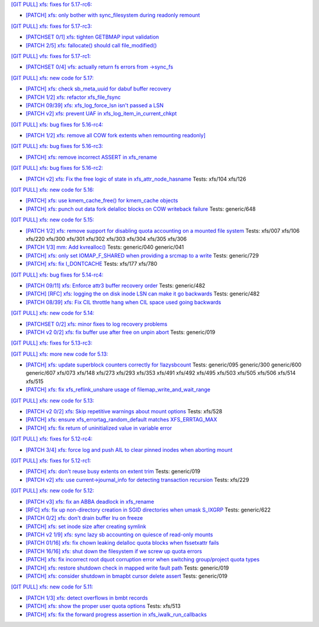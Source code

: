 `[GIT PULL] xfs: fixes for 5.17-rc6: <https://lore.kernel.org/r/20220226050421.GZ8313@magnolia>`_


- `[PATCH] xfs: only bother with sync_filesystem during readonly remount <https://lore.kernel.org/r/20220208200908.GD8313@magnolia>`_


`[GIT PULL] xfs: fixes for 5.17-rc3: <https://lore.kernel.org/r/20220205025606.GX8313@magnolia>`_


- `[PATCHSET 0/1] xfs: tighten GETBMAP input validation <https://lore.kernel.org/r/164316351504.2600306.5900193386929839795.stgit@magnolia>`_

- `[PATCH 2/5] xfs: fallocate() should call file_modified() <https://lore.kernel.org/r/20220131233920.784181-3-david@fromorbit.com>`_


`[GIT PULL] vfs: fixes for 5.17-rc1: <https://lore.kernel.org/r/20220205025100.GW8313@magnolia>`_

- `[PATCHSET 0/4] vfs: actually return fs errors from ->sync_fs <https://lore.kernel.org/r/164316348940.2600168.17153575889519271710.stgit@magnolia>`_


`[GIT PULL] xfs: new code for 5.17: <https://lore.kernel.org/r/20220110220615.GA656707@magnolia>`_


- `[PATCH] xfs: check sb_meta_uuid for dabuf buffer recovery <https://lore.kernel.org/r/20211216001709.3451729-1-david@fromorbit.com>`_

- `[PATCH 1/2] xfs: refactor xfs_file_fsync <https://lore.kernel.org/r/20210111161544.1414409-2-hch@lst.de>`_

- `[PATCH 09/39] xfs: xfs_log_force_lsn isn't passed a LSN <https://lore.kernel.org/r/20210603052240.171998-10-david@fromorbit.com>`_

- `[PATCH v2] xfs: prevent UAF in xfs_log_item_in_current_chkpt <https://lore.kernel.org/r/20211217174500.GI27664@magnolia>`_


`[GIT PULL] xfs: bug fixes for 5.16-rc4: <https://lore.kernel.org/r/20211211172242.GH1218082@magnolia>`_


- `[PATCH 1/2] xfs: remove all COW fork extents when remounting readonly] <https://lore.kernel.org/r/163890214556.3375879.16529642634341350231.stgit@magnolia>`_


`[GIT PULL] xfs: bug fixes for 5.16-rc3: <https://lore.kernel.org/r/20211204235020.GO8467@magnolia>`_


- `[PATCH] xfs: remove incorrect ASSERT in xfs_rename <https://lore.kernel.org/r/bbb4b6d5-744c-11c8-fcda-62777e8d7b19@redhat.com>`_


`[GIT PULL] xfs: bug fixes for 5.16-rc2: <https://lore.kernel.org/r/20211127200606.GB8467@magnolia>`_


- `[PATCH v2] xfs: Fix the free logic of state in xfs_attr_node_hasname <https://lore.kernel.org/r/1635750020-2275-1-git-send-email-xuyang2018.jy@fujitsu.com>`_
  Tests: xfs/104 xfs/126


`[GIT PULL] xfs: new code for 5.16: <https://lore.kernel.org/r/20211102184650.GH24307@magnolia>`_


- `[PATCH] xfs: use kmem_cache_free() for kmem_cache objects <https://lore.kernel.org/r/20210929212347.1139666-1-rkovhaev@gmail.com>`_

- `[PATCH] xfs: punch out data fork delalloc blocks on COW writeback failure <https://lore.kernel.org/r/20211021163330.1886516-1-bfoster@redhat.com>`_
  Tests: generic/648


`[GIT PULL] xfs: new code for 5.15: <https://lore.kernel.org/r/20210831211847.GC9959@magnolia>`_


- `[PATCH 1/2] xfs: remove support for disabling quota accounting on a mounted file system <https://lore.kernel.org/r/20210420072256.2326268-2-hch@lst.de>`_
  Tests: xfs/007 xfs/106 xfs/220 xfs/300 xfs/301 xfs/302 xfs/303 xfs/304 xfs/305 xfs/306

- `[PATCH 1/3] mm: Add kvrealloc() <https://lore.kernel.org/r/20210714023440.2608690-2-david@fromorbit.com>`_
  Tests: generic/040 generic/041

- `[PATCH] xfs: only set IOMAP_F_SHARED when providing a srcmap to a write <https://lore.kernel.org/r/20210824003739.GC12640@magnolia>`_
  Tests: generic/729

- `[PATCH] xfs: fix I_DONTCACHE <https://lore.kernel.org/r/20210824023208.392670-1-david@fromorbit.com>`_
  Tests: xfs/177 xfs/780


`[GIT PULL] xfs: bug fixes for 5.14-rc4: <https://lore.kernel.org/r/20210731213740.GN3601443@magnolia>`_


- `[PATCH 09/11] xfs: Enforce attr3 buffer recovery order <https://lore.kernel.org/r/20210727071012.3358033-10-david@fromorbit.com>`_
  Tests: generic/482

- `[PATCH] [RFC] xfs: logging the on disk inode LSN can make it go backwards <https://lore.kernel.org/r/20210722110247.3086929-1-david@fromorbit.com>`_
  Tests: generic/482

- `[PATCH 08/39] xfs: Fix CIL throttle hang when CIL space used going backwards <https://lore.kernel.org/r/20210603052240.171998-9-david@fromorbit.com>`_


`[GIT PULL] xfs: new code for 5.14: <https://lore.kernel.org/r/20210702201643.GA13765@locust>`_


- `[PATCHSET 0/2] xfs: minor fixes to log recovery problems <https://lore.kernel.org/r/162388773802.3427167.4556309820960423454.stgit@locust>`_

- `[PATCH v2 0/2] xfs: fix buffer use after free on unpin abort <https://lore.kernel.org/r/20210621131644.128177-1-bfoster@redhat.com>`_
  Tests: generic/019


`[GIT PULL] xfs: fixes for 5.13-rc3: <https://lore.kernel.org/r/20210522041115.GB15971@magnolia>`_


`[GIT PULL] xfs: more new code for 5.13: <https://lore.kernel.org/r/20210507003244.GF8582@magnolia>`_


- `[PATCH] xfs: update superblock counters correctly for !lazysbcount <https://lore.kernel.org/r/20210427011201.4175506-1-hsiangkao@redhat.com>`_
  Tests: generic/095 generic/300 generic/600 generic/607 xfs/073 xfs/148 xfs/273 xfs/293 xfs/353 xfs/491 xfs/492 xfs/495 xfs/503 xfs/505 xfs/506 xfs/514 xfs/515

- `[PATCH] xfs: fix xfs_reflink_unshare usage of filemap_write_and_wait_range <https://lore.kernel.org/r/20210429054416.GJ1251862@magnolia>`_


`[GIT PULL] xfs: new code for 5.13: <https://lore.kernel.org/r/20210429170619.GM3122264@magnolia>`_


- `[PATCH v2 0/2] xfs: Skip repetitive warnings about mount options <https://lore.kernel.org/r/20210224214323.394286-1-preichl@redhat.com>`_
  Tests: xfs/528

- `[PATCH] xfs: ensure xfs_errortag_random_default matches XFS_ERRTAG_MAX <https://lore.kernel.org/r/20210309184205.18675-1-hsiangkao@aol.com>`_

- `[PATCH] xfs: fix return of uninitialized value in variable error <https://lore.kernel.org/r/20210409141834.667163-1-colin.king@canonical.com>`_


`[GIT PULL] xfs: fixes for 5.12-rc4: <https://lore.kernel.org/r/20210318191436.GL22100@magnolia>`_


- `[PATCH 3/4] xfs: force log and push AIL to clear pinned inodes when aborting mount <https://lore.kernel.org/r/161514875722.698643.971171271199400538.stgit@magnolia>`_


`[GIT PULL] xfs: fixes for 5.12-rc1: <https://lore.kernel.org/r/20210227173725.GE7272@magnolia>`_


- `[PATCH] xfs: don't reuse busy extents on extent trim <https://lore.kernel.org/r/20210222153442.897089-1-bfoster@redhat.com>`_
  Tests: generic/019

- `[PATCH v2] xfs: use current->journal_info for detecting transaction recursion <https://lore.kernel.org/r/20210223060840.GV4662@dread.disaster.area>`_
  Tests: xfs/229


`[GIT PULL] xfs: new code for 5.12: <https://lore.kernel.org/r/20210219041244.GZ7193@magnolia>`_


- `[PATCH v3] xfs: fix an ABBA deadlock in xfs_rename <https://lore.kernel.org/r/20210111225053.GE1164246@magnolia>`_

- `[RFC] xfs: fix up non-directory creation in SGID directories when umask S_IXGRP <https://lore.kernel.org/r/1647929219-5388-1-git-send-email-xuyang2018.jy@fujitsu.com>`_
  Tests: generic/622

- `[PATCH 0/2] xfs: don't drain buffer lru on freeze <https://lore.kernel.org/r/20201210144607.1922026-1-bfoster@redhat.com>`_

- `[PATCH] xfs: set inode size after creating symlink <https://lore.kernel.org/r/20210121151912.4429-1-jeffrey.mitchell@starlab.io>`_

- `[PATCH v2 1/9] xfs: sync lazy sb accounting on quiesce of read-only mounts <https://lore.kernel.org/r/20210121154526.1852176-2-bfoster@redhat.com>`_

- `[PATCH 01/16] xfs: fix chown leaking delalloc quota blocks when fssetxattr fails <https://lore.kernel.org/r/161223139756.491593.10895138838199018804.stgit@magnolia>`_

- `[PATCH 16/16] xfs: shut down the filesystem if we screw up quota errors <https://lore.kernel.org/all/161223148857.491593.12074155866887169690.stgit@magnolia>`_

- `[PATCH] xfs: fix incorrect root dquot corruption error when switching group/project quota types <https://lore.kernel.org/r/20210202193945.GP7193@magnolia>`_

- `[PATCH] xfs: restore shutdown check in mapped write fault path <https://lore.kernel.org/r/20210210170112.172734-1-bfoster@redhat.com>`_
  Tests: generic/019

- `[PATCH] xfs: consider shutdown in bmapbt cursor delete assert <https://lore.kernel.org/r/20210211143911.289537-1-bfoster@redhat.com>`_
  Tests: generic/019


`[GIT PULL] xfs: new code for 5.11: <https://lore.kernel.org/r/20201218171242.GH6918@magnolia>`_


- `[PATCH 1/3] xfs: detect overflows in bmbt records <https://lore.kernel.org/r/160704437017.736504.13199098088562847416.stgit@magnolia>`_

- `[PATCH] xfs: show the proper user quota options <https://lore.kernel.org/r/1606124332-22100-1-git-send-email-kaixuxia@tencent.com>`_
  Tests: xfs/513

- `[PATCH] xfs: fix the forward progress assertion in xfs_iwalk_run_callbacks <https://lore.kernel.org/r/20201208171651.GA1943235@magnolia>`_

